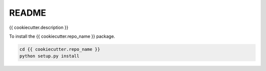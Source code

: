 README
======

{{ cookiecutter.description }}

To install the {{ cookiecutter.repo_name }} package.

.. code-block:: bash

    cd {{ cookiecutter.repo_name }}
    python setup.py install
